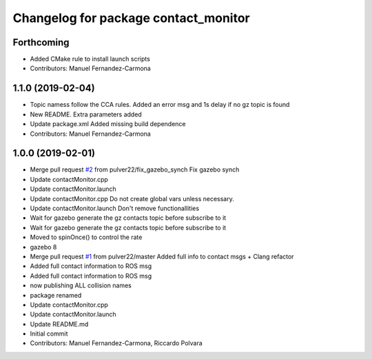^^^^^^^^^^^^^^^^^^^^^^^^^^^^^^^^^^^^^
Changelog for package contact_monitor
^^^^^^^^^^^^^^^^^^^^^^^^^^^^^^^^^^^^^

Forthcoming
-----------
* Added CMake rule to install launch scripts
* Contributors: Manuel Fernandez-Carmona

1.1.0 (2019-02-04)
------------------
* Topic namess follow the CCA rules. Added an error msg and 1s delay if no gz topic is found
* New README. Extra parameters added
* Update package.xml
  Added missing build dependence
* Contributors: Manuel Fernandez-Carmona

1.0.0 (2019-02-01)
------------------
* Merge pull request `#2 <https://github.com/LCAS/gazebo-contactMonitor/issues/2>`_ from pulver22/fix_gazebo_synch
  Fix gazebo synch
* Update contactMonitor.cpp
* Update contactMonitor.launch
* Update contactMonitor.cpp
  Do not create global vars unless necessary.
* Update contactMonitor.launch
  Don't remove functionallities
* Wait for gazebo generate the gz contacts topic before subscribe to it
* Wait for gazebo generate the gz contacts topic before subscribe to it
* Moved to spinOnce() to control the rate
* gazebo 8
* Merge pull request `#1 <https://github.com/LCAS/gazebo-contactMonitor/issues/1>`_ from pulver22/master
  Added full info to contact msgs + Clang refactor
* Added full contact information to ROS msg
* Added full contact information to ROS msg
* now publishing ALL collision names
* package renamed
* Update contactMonitor.cpp
* Update contactMonitor.launch
* Update README.md
* Initial commit
* Contributors: Manuel Fernandez-Carmona, Riccardo Polvara

